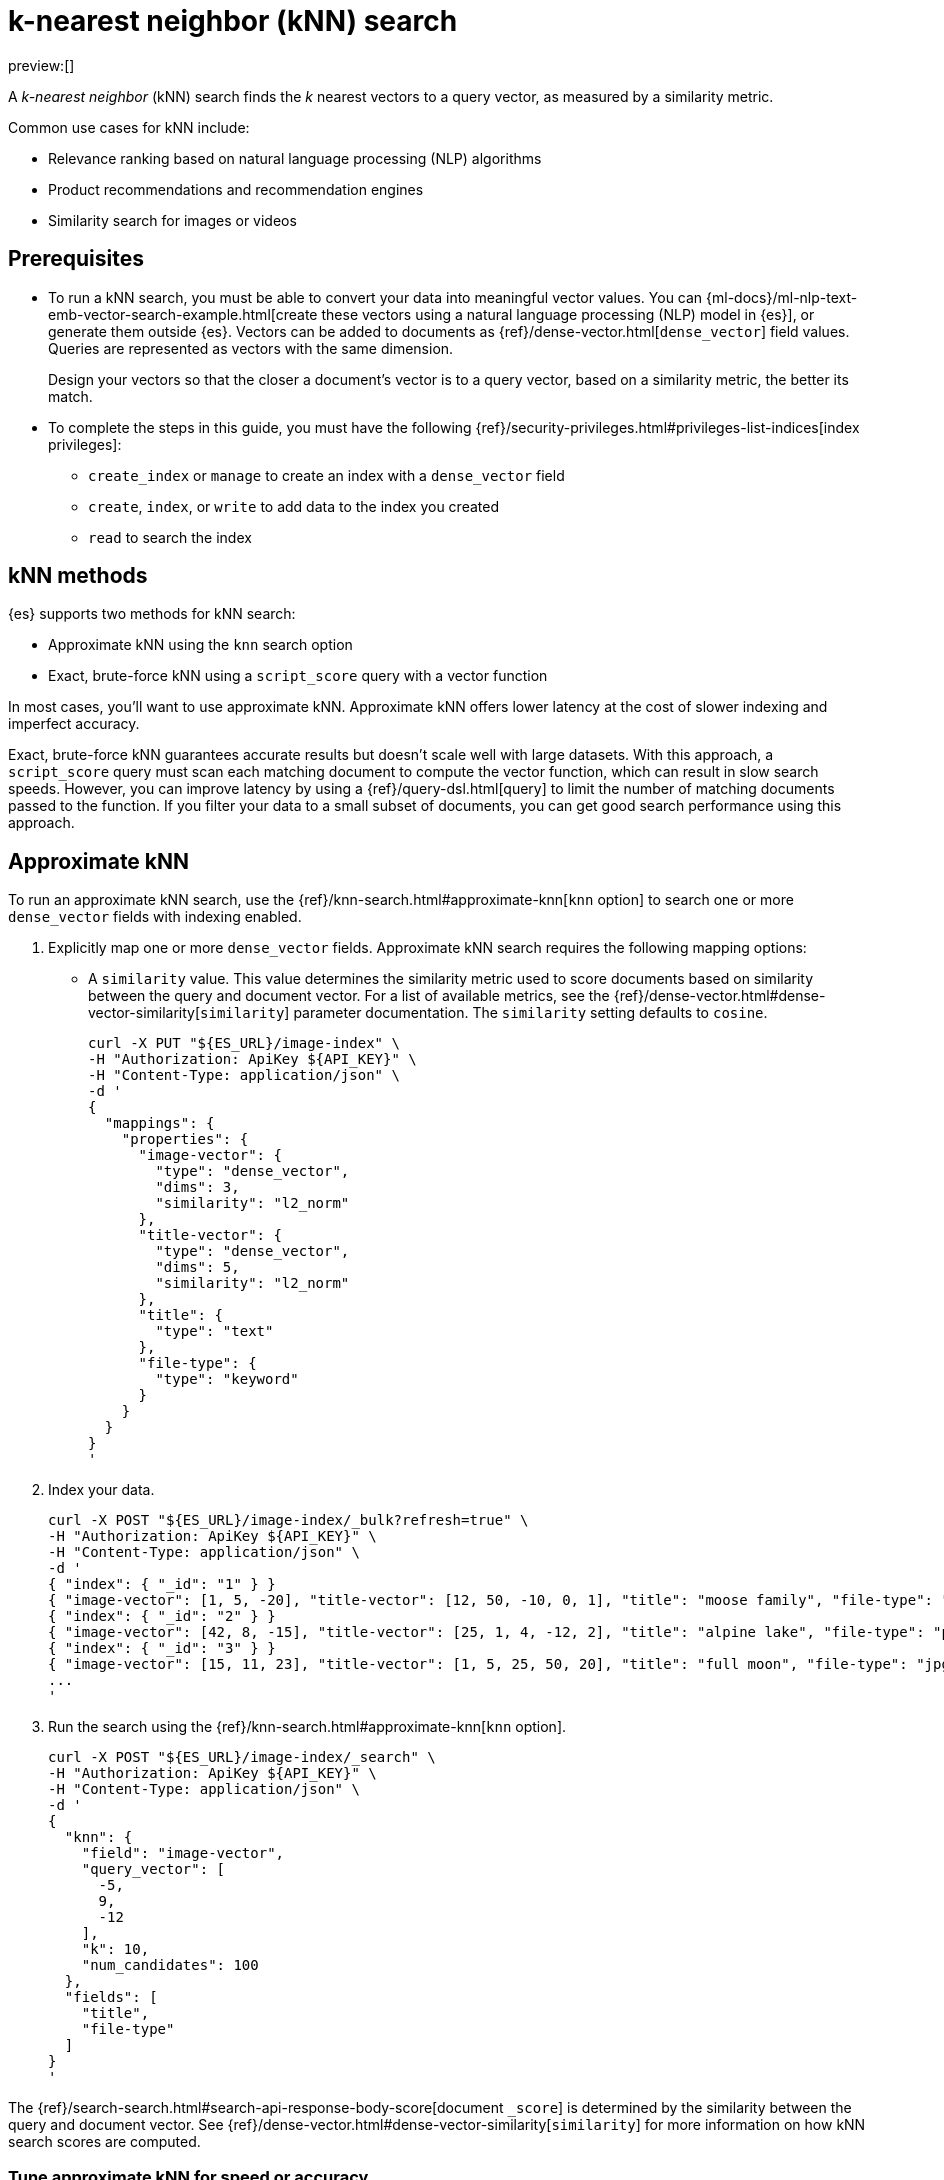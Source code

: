[[knn-search]]
= k-nearest neighbor (kNN) search

:description: Vector search with k-nearest neighbor (kNN).
:keywords: serverless, elasticsearch, search, vector, knn, ann

preview:[]

A _k-nearest neighbor_ (kNN) search finds the _k_ nearest vectors to a query
vector, as measured by a similarity metric.

Common use cases for kNN include:

* Relevance ranking based on natural language processing (NLP) algorithms
* Product recommendations and recommendation engines
* Similarity search for images or videos

[discrete]
[[knn-search-prerequisites]]
== Prerequisites

* To run a kNN search, you must be able to convert your data into meaningful
vector values. You can
{ml-docs}/ml-nlp-text-emb-vector-search-example.html[create these vectors using
a natural language processing (NLP) model in {es}], or generate them outside
{es}. Vectors can be added to documents as {ref}/dense-vector.html[`dense_vector`] field
values. Queries are represented as vectors with the same dimension.
+
Design your vectors so that the closer a document's vector is to a query vector,
based on a similarity metric, the better its match.
* To complete the steps in this guide, you must have the following
{ref}/security-privileges.html#privileges-list-indices[index privileges]:
+
** `create_index` or `manage` to create an index with a `dense_vector` field
** `create`, `index`, or `write` to add data to the index you created
** `read` to search the index

[discrete]
[[knn-search-knn-methods]]
== kNN methods

{es} supports two methods for kNN search:

* Approximate kNN using the `knn` search
option
* Exact, brute-force kNN using a `script_score` query with a
vector function

In most cases, you'll want to use approximate kNN. Approximate kNN offers lower
latency at the cost of slower indexing and imperfect accuracy.

Exact, brute-force kNN guarantees accurate results but doesn't scale well with
large datasets. With this approach, a `script_score` query must scan each
matching document to compute the vector function, which can result in slow
search speeds. However, you can improve latency by using a {ref}/query-dsl.html[query]
to limit the number of matching documents passed to the function. If you
filter your data to a small subset of documents, you can get good search
performance using this approach.

[discrete]
[[knn-search-approximate-knn]]
== Approximate kNN

To run an approximate kNN search, use the {ref}/knn-search.html#approximate-knn[`knn` option]
to search one or more `dense_vector` fields with indexing enabled.

. Explicitly map one or more `dense_vector` fields. Approximate kNN search
requires the following mapping options:
+
** A `similarity` value. This value determines the similarity metric used to
score documents based on similarity between the query and document vector. For a
list of available metrics, see the {ref}/dense-vector.html#dense-vector-similarity[`similarity`]
parameter documentation. The `similarity` setting defaults to `cosine`.
+
[source,bash]
----
curl -X PUT "${ES_URL}/image-index" \
-H "Authorization: ApiKey ${API_KEY}" \
-H "Content-Type: application/json" \
-d '
{
  "mappings": {
    "properties": {
      "image-vector": {
        "type": "dense_vector",
        "dims": 3,
        "similarity": "l2_norm"
      },
      "title-vector": {
        "type": "dense_vector",
        "dims": 5,
        "similarity": "l2_norm"
      },
      "title": {
        "type": "text"
      },
      "file-type": {
        "type": "keyword"
      }
    }
  }
}
'
----
. Index your data.
+
[source,bash]
----
curl -X POST "${ES_URL}/image-index/_bulk?refresh=true" \
-H "Authorization: ApiKey ${API_KEY}" \
-H "Content-Type: application/json" \
-d '
{ "index": { "_id": "1" } }
{ "image-vector": [1, 5, -20], "title-vector": [12, 50, -10, 0, 1], "title": "moose family", "file-type": "jpg" }
{ "index": { "_id": "2" } }
{ "image-vector": [42, 8, -15], "title-vector": [25, 1, 4, -12, 2], "title": "alpine lake", "file-type": "png" }
{ "index": { "_id": "3" } }
{ "image-vector": [15, 11, 23], "title-vector": [1, 5, 25, 50, 20], "title": "full moon", "file-type": "jpg" }
...
'
----
+
// TEST[continued]
+
// TEST[s/\.\.\.//]
. Run the search using the {ref}/knn-search.html#approximate-knn[`knn` option].
+
[source,bash]
----
curl -X POST "${ES_URL}/image-index/_search" \
-H "Authorization: ApiKey ${API_KEY}" \
-H "Content-Type: application/json" \
-d '
{
  "knn": {
    "field": "image-vector",
    "query_vector": [
      -5,
      9,
      -12
    ],
    "k": 10,
    "num_candidates": 100
  },
  "fields": [
    "title",
    "file-type"
  ]
}
'
----
+
// TEST[continued]
+
// TEST[s/"k": 10/"k": 3/]
+
// TEST[s/"num_candidates": 100/"num_candidates": 3/]

The {ref}/search-search.html#search-api-response-body-score[document `_score`] is determined by
the similarity between the query and document vector. See
{ref}/dense-vector.html#dense-vector-similarity[`similarity`] for more information on how kNN
search scores are computed.

[discrete]
[[knn-search-tune-approximate-knn-for-speed-or-accuracy]]
=== Tune approximate kNN for speed or accuracy

To gather results, the kNN search API finds a `num_candidates` number of
approximate nearest neighbor candidates on each shard. The search computes the
similarity of these candidate vectors to the query vector, selecting the `k`
most similar results from each shard. The search then merges the results from
each shard to return the global top `k` nearest neighbors.

You can increase `num_candidates` for more accurate results at the cost of
slower search speeds. A search with a high value for `num_candidates`
considers more candidates from each shard. This takes more time, but the
search has a higher probability of finding the true `k` top nearest neighbors.

Similarly, you can decrease `num_candidates` for faster searches with
potentially less accurate results.

[discrete]
[[approximate-knn-using-byte-vectors]]
=== Approximate kNN using byte vectors

The approximate kNN search API supports `byte` value vectors in
addition to `float` value vectors. Use the {ref}/knn-search.html#approximate-knn[`knn` option]
to search a `dense_vector` field with {ref}/dense-vector.html#dense-vector-params[`element_type`] set to
`byte` and indexing enabled.

. Explicitly map one or more `dense_vector` fields with
{ref}/dense-vector.html#dense-vector-params[`element_type`] set to `byte` and indexing enabled.
+
[source,bash]
----
curl -X PUT "${ES_URL}/byte-image-index" \
-H "Authorization: ApiKey ${API_KEY}" \
-H "Content-Type: application/json" \
-d '
{
  "mappings": {
    "properties": {
      "byte-image-vector": {
        "type": "dense_vector",
        "element_type": "byte",
        "dims": 2
      },
      "title": {
        "type": "text"
      }
    }
  }
}
'
----
+
// TEST[continued]
. Index your data ensuring all vector values
are integers within the range [-128, 127].
+
[source,bash]
----
curl -X POST "${ES_URL}/byte-image-index/_bulk?refresh=true" \
-H "Authorization: ApiKey ${API_KEY}" \
-H "Content-Type: application/json" \
-d '
{ "index": { "_id": "1" } }
{ "byte-image-vector": [5, -20], "title": "moose family" }
{ "index": { "_id": "2" } }
{ "byte-image-vector": [8, -15], "title": "alpine lake" }
{ "index": { "_id": "3" } }
{ "byte-image-vector": [11, 23], "title": "full moon" }
'
----
+
// TEST[continued]
. Run the search using the {ref}/knn-search.html#approximate-knn[`knn` option]
ensuring the `query_vector` values are integers within the
range [-128, 127].
+
[source,bash]
----
curl -X POST "${ES_URL}/byte-image-index/_search" \
-H "Authorization: ApiKey ${API_KEY}" \
-H "Content-Type: application/json" \
-d '
{
  "knn": {
    "field": "byte-image-vector",
    "query_vector": [
      -5,
      9
    ],
    "k": 10,
    "num_candidates": 100
  },
  "fields": [
    "title"
  ]
}
'
----
+
// TEST[continued]
+
// TEST[s/"k": 10/"k": 3/]
+
// TEST[s/"num_candidates": 100/"num_candidates": 3/]

[discrete]
[[knn-search-filtered-knn-search]]
=== Filtered kNN search

The kNN search API supports restricting the search using a filter. The search
will return the top `k` documents that also match the filter query.

The following request performs an approximate kNN search filtered by the
`file-type` field:

[source,bash]
----
curl -X POST "${ES_URL}/image-index/_search" \
-H "Authorization: ApiKey ${API_KEY}" \
-H "Content-Type: application/json" \
-d '
{
  "knn": {
    "field": "image-vector",
    "query_vector": [54, 10, -2],
    "k": 5,
    "num_candidates": 50,
    "filter": {
      "term": {
        "file-type": "png"
      }
    }
  },
  "fields": ["title"],
  "_source": false
}
'
----

// TEST[continued]

[NOTE]
====
The filter is applied **during** the approximate kNN search to ensure
that `k` matching documents are returned. This contrasts with a
post-filtering approach, where the filter is applied **after** the approximate
kNN search completes. Post-filtering has the downside that it sometimes
returns fewer than k results, even when there are enough matching documents.
====

[discrete]
[[knn-search-combine-approximate-knn-with-other-features]]
=== Combine approximate kNN with other features

You can perform 'hybrid retrieval' by providing both the
{ref}/knn-search.html#approximate-knn[`knn` option] and a {ref}/search-search.html#request-body-search-query[`query`]:

[source,bash]
----
curl -X POST "${ES_URL}/image-index/_search" \
-H "Authorization: ApiKey ${API_KEY}" \
-H "Content-Type: application/json" \
-d '
{
  "query": {
    "match": {
      "title": {
        "query": "mountain lake",
        "boost": 0.9
      }
    }
  },
  "knn": {
    "field": "image-vector",
    "query_vector": [54, 10, -2],
    "k": 5,
    "num_candidates": 50,
    "boost": 0.1
  },
  "size": 10
}
'
----

// TEST[continued]

This search finds the global top `k = 5` vector matches, combines them with the matches from the `match` query, and
finally returns the 10 top-scoring results. The `knn` and `query` matches are combined through a disjunction, as if you
took a boolean 'or' between them. The top `k` vector results represent the global nearest neighbors across all index
shards.

The score of each hit is the sum of the `knn` and `query` scores. You can specify a `boost` value to give a weight to
each score in the sum. In the example above, the scores will be calculated as

[source]
----
score = 0.9 * match_score + 0.1 * knn_score
----

The `knn` option can also be used with <<explore-your-data-aggregations,`aggregations`>>.
In general, {es} computes aggregations over all documents that match the search.
So for approximate kNN search, aggregations are calculated on the top `k`
nearest documents. If the search also includes a `query`, then aggregations are
calculated on the combined set of `knn` and `query` matches.

[discrete]
[[knn-search-perform-semantic-search]]
=== Perform semantic search

kNN search enables you to perform semantic search by using a previously deployed
{ml-docs}/ml-nlp-search-compare.html#ml-nlp-text-embedding[text embedding model].
Instead of literal matching on search terms, semantic search retrieves results
based on the intent and the contextual meaning of a search query.

Under the hood, the text embedding NLP model generates a dense vector from the
input query string called `model_text` you provide. Then, it is searched
against an index containing dense vectors created with the same text embedding
{ml} model. The search results are semantically similar as learned by the model.

[IMPORTANT]
====
To perform semantic search:

* you need an index that contains the dense vector representation of the input
data to search against,
* you must use the same text embedding model for search that you used to create
the dense vectors from the input data,
* the text embedding NLP model deployment must be started.
====

Reference the deployed text embedding model or the model deployment in the
`query_vector_builder` object and provide the search query as `model_text`:

// NOTCONSOLE

[source,js]
----
(...)
{
  "knn": {
    "field": "dense-vector-field",
    "k": 10,
    "num_candidates": 100,
    "query_vector_builder": {
      "text_embedding": {   <1>
        "model_id": "my-text-embedding-model",   <2>
        "model_text": "The opposite of blue"   <3>
      }
    }
  }
}
(...)
----

<1> The {nlp} task to perform. It must be `text_embedding`.

<2> The ID of the text embedding model to use to generate the dense vectors from
the query string. Use the same model that generated the embeddings from the
input text in the index you search against. You can use the value of the
`deployment_id` instead in the `model_id` argument.

<3> The query string from which the model generates the dense vector
representation.

For more information on how to deploy a trained model and use it to create text
embeddings, refer to this
{ml-docs}/ml-nlp-text-emb-vector-search-example.html[end-to-end example].

[discrete]
[[knn-search-search-multiple-knn-fields]]
=== Search multiple kNN fields

In addition to 'hybrid retrieval', you can search more than one kNN vector field at a time:

[source,bash]
----
curl -X POST "${ES_URL}/image-index/_search" \
-H "Authorization: ApiKey ${API_KEY}" \
-H "Content-Type: application/json" \
-d '
{
  "query": {
    "match": {
      "title": {
        "query": "mountain lake",
        "boost": 0.9
      }
    }
  },
  "knn": [ {
    "field": "image-vector",
    "query_vector": [54, 10, -2],
    "k": 5,
    "num_candidates": 50,
    "boost": 0.1
  },
  {
    "field": "title-vector",
    "query_vector": [1, 20, -52, 23, 10],
    "k": 10,
    "num_candidates": 10,
    "boost": 0.5
  }],
  "size": 10
}
'
----

// TEST[continued]

This search finds the global top `k = 5` vector matches for `image-vector` and the global `k = 10` for the `title-vector`.
These top values are then combined with the matches from the `match` query and the top-10 documents are returned.
The multiple `knn` entries and the `query` matches are combined through a disjunction,
as if you took a boolean 'or' between them. The top `k` vector results represent the global nearest neighbors across
all index shards.

The scoring for a doc with the above configured boosts would be:

[source]
----
score = 0.9 * match_score + 0.1 * knn_score_image-vector + 0.5 * knn_score_title-vector
----

[discrete]
[[knn-search-search-knn-with-expected-similarity]]
=== Search kNN with expected similarity

While kNN is a powerful tool, it always tries to return `k` nearest neighbors. Consequently, when using `knn` with
a `filter`, you could filter out all relevant documents and only have irrelevant ones left to search. In that situation,
`knn` will still do its best to return `k` nearest neighbors, even though those neighbors could be far away in the
vector space.

To alleviate this worry, there is a `similarity` parameter available in the `knn` clause. This value is the required
minimum similarity for a vector to be considered a match. The `knn` search flow with this parameter is as follows:

* Apply any user provided `filter` queries
* Explore the vector space to get `k` vectors
* Do not return any vectors that are further away than the configured `similarity`

Here is an example. In this example we search for the given `query_vector` for `k` nearest neighbors. However, with
`filter` applied and requiring that the found vectors have at least the provided `similarity` between them.

[source,bash]
----
curl -X POST "${ES_URL}/image-index/_search" \
-H "Authorization: ApiKey ${API_KEY}" \
-H "Content-Type: application/json" \
-d '
{
  "knn": {
    "field": "image-vector",
    "query_vector": [1, 5, -20],
    "k": 5,
    "num_candidates": 50,
    "similarity": 36,
    "filter": {
      "term": {
        "file-type": "png"
      }
    }
  },
  "fields": ["title"],
  "_source": false
}
'
----

// TEST[continued]

In our data set, the only document with the file type of `png` has a vector of `[42, 8, -15]`. The `l2_norm` distance
between `[42, 8, -15]` and `[1, 5, -20]` is `41.412`, which is greater than the configured similarity of `36`. Meaning,
this search will return no hits.

[discrete]
[[nested-knn-search]]
=== Nested kNN Search

It is common for text to exceed a particular model's token limit and requires chunking before building the embeddings
for individual chunks. When using {ref}/nested.html[`nested`] with {ref}/dense-vector.html[`dense_vector`], you can achieve nearest
passage retrieval without copying top-level document metadata.

Here is a simple passage vectors index that stores vectors and some top-level metadata for filtering.

[source,bash]
----
curl -X PUT "${ES_URL}/passage_vectors" \
-H "Authorization: ApiKey ${API_KEY}" \
-H "Content-Type: application/json" \
-d '
{
    "mappings": {
        "properties": {
            "full_text": {
                "type": "text"
            },
            "creation_time": {
                "type": "date"
            },
            "paragraph": {
                "type": "nested",
                "properties": {
                    "vector": {
                        "type": "dense_vector",
                        "dims": 2
                    },
                    "text": {
                        "type": "text",
                        "index": false
                    }
                }
            }
        }
    }
}
'
----

// TEST[continued]

With the above mapping, we can index multiple passage vectors along with storing the individual passage text.

[source,bash]
----
curl -X POST "${ES_URL}/passage_vectors/_bulk?refresh=true" \
-H "Authorization: ApiKey ${API_KEY}" \
-H "Content-Type: application/json" \
-d '
{ "index": { "_id": "1" } }
{ "full_text": "first paragraph another paragraph", "creation_time": "2019-05-04", "paragraph": [ { "vector": [ 0.45, 45 ], "text": "first paragraph", "paragraph_id": "1" }, { "vector": [ 0.8, 0.6 ], "text": "another paragraph", "paragraph_id": "2" } ] }
{ "index": { "_id": "2" } }
{ "full_text": "number one paragraph number two paragraph", "creation_time": "2020-05-04", "paragraph": [ { "vector": [ 1.2, 4.5 ], "text": "number one paragraph", "paragraph_id": "1" }, { "vector": [ -1, 42 ], "text": "number two paragraph", "paragraph_id": "2" } ] }
'
----

// TEST[continued]

// TEST[s/\.\.\.//]

The query will seem very similar to a typical kNN search:

[source,bash]
----
curl -X POST "${ES_URL}/passage_vectors/_search" \
-H "Authorization: ApiKey ${API_KEY}" \
-H "Content-Type: application/json" \
-d '
{
    "fields": ["full_text", "creation_time"],
    "_source": false,
    "knn": {
        "query_vector": [
            0.45,
            45
        ],
        "field": "paragraph.vector",
        "k": 2,
        "num_candidates": 2
    }
}
'
----

// TEST[continued]

Note below that even though we have 4 total vectors, we still return two documents. kNN search over nested dense_vectors
will always diversify the top results over the top-level document. Meaning, `"k"` top-level documents will be returned,
scored by their nearest passage vector (e.g. `"paragraph.vector"`).

[source,console-result]
----
{
    "took": 4,
    "timed_out": false,
    "_shards": {
        "total": 1,
        "successful": 1,
        "skipped": 0,
        "failed": 0
    },
    "hits": {
        "total": {
            "value": 2,
            "relation": "eq"
        },
        "max_score": 1.0,
        "hits": [
            {
                "_index": "passage_vectors",
                "_id": "1",
                "_score": 1.0,
                "fields": {
                    "creation_time": [
                        "2019-05-04T00:00:00.000Z"
                    ],
                    "full_text": [
                        "first paragraph another paragraph"
                    ]
                }
            },
            {
                "_index": "passage_vectors",
                "_id": "2",
                "_score": 0.9997144,
                "fields": {
                    "creation_time": [
                        "2020-05-04T00:00:00.000Z"
                    ],
                    "full_text": [
                        "number one paragraph number two paragraph"
                    ]
                }
            }
        ]
    }
}
----

// TESTRESPONSE[s/"took": 4/"took" : "$body.took"/]

What if you wanted to filter by some top-level document metadata? You can do this by adding `filter` to your
`knn` clause.

[NOTE]
====
`filter` will always be over the top-level document metadata. This means you cannot filter based on `nested`
field metadata.
====

[source,bash]
----
curl -X POST "${ES_URL}/passage_vectors/_search" \
-H "Authorization: ApiKey ${API_KEY}" \
-H "Content-Type: application/json" \
-d '
{
    "fields": [
        "creation_time",
        "full_text"
    ],
    "_source": false,
    "knn": {
        "query_vector": [
            0.45,
            45
        ],
        "field": "paragraph.vector",
        "k": 2,
        "num_candidates": 2,
        "filter": {
            "bool": {
                "filter": [
                    {
                        "range": {
                            "creation_time": {
                                "gte": "2019-05-01",
                                "lte": "2019-05-05"
                            }
                        }
                    }
                ]
            }
        }
    }
}
'
----

// TEST[continued]

Now we have filtered based on the top level `"creation_time"` and only one document falls within that range.

[source,console-result]
----
{
    "took": 4,
    "timed_out": false,
    "_shards": {
        "total": 1,
        "successful": 1,
        "skipped": 0,
        "failed": 0
    },
    "hits": {
        "total": {
            "value": 1,
            "relation": "eq"
        },
        "max_score": 1.0,
        "hits": [
            {
                "_index": "passage_vectors",
                "_id": "1",
                "_score": 1.0,
                "fields": {
                    "creation_time": [
                        "2019-05-04T00:00:00.000Z"
                    ],
                    "full_text": [
                        "first paragraph another paragraph"
                    ]
                }
            }
        ]
    }
}
----

// TESTRESPONSE[s/"took": 4/"took" : "$body.took"/]

Additionally, if you wanted to extract the nearest passage for a matched document, you can supply {ref}/inner-hits.html[inner_hits]
to the `knn` clause.

[NOTE]
====
`inner_hits` for kNN will only ever return a single hit, the nearest passage vector.
Setting `"size"` to any value greater than `1` will have no effect on the results.
====

[source,bash]
----
curl -X POST "${ES_URL}/passage_vectors/_search" \
-H "Authorization: ApiKey ${API_KEY}" \
-H "Content-Type: application/json" \
-d '
{
    "fields": [
        "creation_time",
        "full_text"
    ],
    "_source": false,
    "knn": {
        "query_vector": [
            0.45,
            45
        ],
        "field": "paragraph.vector",
        "k": 2,
        "num_candidates": 2,
        "inner_hits": {
            "_source": false,
            "fields": [
                "paragraph.text"
            ]
        }
    }
}
'
----

// TEST[continued]

Now the result will contain the nearest found paragraph when searching.

[source,console-result]
----
{
    "took": 4,
    "timed_out": false,
    "_shards": {
        "total": 1,
        "successful": 1,
        "skipped": 0,
        "failed": 0
    },
    "hits": {
        "total": {
            "value": 2,
            "relation": "eq"
        },
        "max_score": 1.0,
        "hits": [
            {
                "_index": "passage_vectors",
                "_id": "1",
                "_score": 1.0,
                "fields": {
                    "creation_time": [
                        "2019-05-04T00:00:00.000Z"
                    ],
                    "full_text": [
                        "first paragraph another paragraph"
                    ]
                },
                "inner_hits": {
                    "paragraph": {
                        "hits": {
                            "total": {
                                "value": 1,
                                "relation": "eq"
                            },
                            "max_score": 1.0,
                            "hits": [
                                {
                                    "_index": "passage_vectors",
                                    "_id": "1",
                                    "_nested": {
                                        "field": "paragraph",
                                        "offset": 0
                                    },
                                    "_score": 1.0,
                                    "fields": {
                                        "paragraph": [
                                            {
                                                "text": [
                                                    "first paragraph"
                                                ]
                                            }
                                        ]
                                    }
                                }
                            ]
                        }
                    }
                }
            },
            {
                "_index": "passage_vectors",
                "_id": "2",
                "_score": 0.9997144,
                "fields": {
                    "creation_time": [
                        "2020-05-04T00:00:00.000Z"
                    ],
                    "full_text": [
                        "number one paragraph number two paragraph"
                    ]
                },
                "inner_hits": {
                    "paragraph": {
                        "hits": {
                            "total": {
                                "value": 1,
                                "relation": "eq"
                            },
                            "max_score": 0.9997144,
                            "hits": [
                                {
                                    "_index": "passage_vectors",
                                    "_id": "2",
                                    "_nested": {
                                        "field": "paragraph",
                                        "offset": 1
                                    },
                                    "_score": 0.9997144,
                                    "fields": {
                                        "paragraph": [
                                            {
                                                "text": [
                                                    "number two paragraph"
                                                ]
                                            }
                                        ]
                                    }
                                }
                            ]
                        }
                    }
                }
            }
        ]
    }
}
----

// TESTRESPONSE[s/"took": 4/"took" : "$body.took"/]

[discrete]
[[knn-indexing-considerations]]
=== Indexing considerations

For approximate kNN search, {es} stores the dense vector values of each
segment as an https://arxiv.org/abs/1603.09320[HNSW graph]. Indexing vectors for
approximate kNN search can take substantial time because of how expensive it is
to build these graphs. You may need to increase the client request timeout for
index and bulk requests. The {ref}/tune-knn-search.html[approximate kNN tuning guide]
contains important guidance around indexing performance, and how the index
configuration can affect search performance.

In addition to its search-time tuning parameters, the HNSW algorithm has
index-time parameters that trade off between the cost of building the graph,
search speed, and accuracy. When setting up the `dense_vector` mapping, you
can use the {ref}/dense-vector.html#dense-vector-index-options[`index_options`] argument to adjust
these parameters:

[source,bash]
----
curl -X PUT "${ES_URL}/image-index" \
-H "Authorization: ApiKey ${API_KEY}" \
-H "Content-Type: application/json" \
-d '
{
  "mappings": {
    "properties": {
      "image-vector": {
        "type": "dense_vector",
        "dims": 3,
        "index": true,
        "similarity": "l2_norm",
        "index_options": {
          "type": "hnsw",
          "m": 32,
          "ef_construction": 100
        }
      }
    }
  }
}
'
----

[discrete]
[[knn-search-limitations-for-approximate-knn-search]]
=== Limitations for approximate kNN search

{es} uses the https://arxiv.org/abs/1603.09320[HNSW algorithm] to support
efficient kNN search. Like most kNN algorithms, HNSW is an approximate method
that sacrifices result accuracy for improved search speed. This means the
results returned are not always the true _k_ closest neighbors.

[NOTE]
====
Approximate kNN search always uses the
{ref}/search-search.html#dfs-query-then-fetch[`dfs_query_then_fetch`] search type in order to gather
the global top `k` matches across shards. You cannot set the
`search_type` explicitly when running kNN search.
====

[discrete]
[[exact-knn]]
== Exact kNN

To run an exact kNN search, use a `script_score` query with a vector function.

. Explicitly map one or more `dense_vector` fields. If you don't intend to use
the field for approximate kNN, set the `index` mapping option to `false`.
This can significantly improve indexing speed.
+
[source,bash]
----
curl -X PUT "${ES_URL}/product-index" \
-H "Authorization: ApiKey ${API_KEY}" \
-H "Content-Type: application/json" \
-d '
{
  "mappings": {
    "properties": {
      "product-vector": {
        "type": "dense_vector",
        "dims": 5,
        "index": false
      },
      "price": {
        "type": "long"
      }
    }
  }
}
'
----
. Index your data.
+
[source,bash]
----
curl -X POST "${ES_URL}/product-index/_bulk?refresh=true" \
-H "Authorization: ApiKey ${API_KEY}" \
-H "Content-Type: application/json" \
-d '
{ "index": { "_id": "1" } }
{ "product-vector": [230.0, 300.33, -34.8988, 15.555, -200.0], "price": 1599 }
{ "index": { "_id": "2" } }
{ "product-vector": [-0.5, 100.0, -13.0, 14.8, -156.0], "price": 799 }
{ "index": { "_id": "3" } }
{ "product-vector": [0.5, 111.3, -13.0, 14.8, -156.0], "price": 1099 }
...
'
----
+
// TEST[continued]
+
// TEST[s/\.\.\.//]
. Use the search API to run a `script_score` query containing
a {ref}/query-dsl-script-score-query.html#vector-functions[vector function].

[TIP]
====
To limit the number of matched documents passed to the vector function, we
recommend you specify a filter query in the `script_score.query` parameter. If
needed, you can use a {ref}/query-dsl-match-all-query.html[`match_all` query] in this
parameter to match all documents. However, matching all documents can
significantly increase search latency.

[source,bash]
----
curl -X POST "${ES_URL}/product-index/_search" \
-H "Authorization: ApiKey ${API_KEY}" \
-H "Content-Type: application/json" \
-d '
{
  "query": {
    "script_score": {
      "query": {
        "bool": {
          "filter": {
            "range": {
              "price": {
                "gte": 1000
              }
            }
          }
        }
      },
      "script": {
        "source": "cosineSimilarity(params.queryVector, 'product-vector') + 1.0",
        "params": {
          "queryVector": [
            -0.5,
            90,
            -10,
            14.8,
            -156
          ]
        }
      }
    }
  }
}
'
----

// TEST[continued]
====
